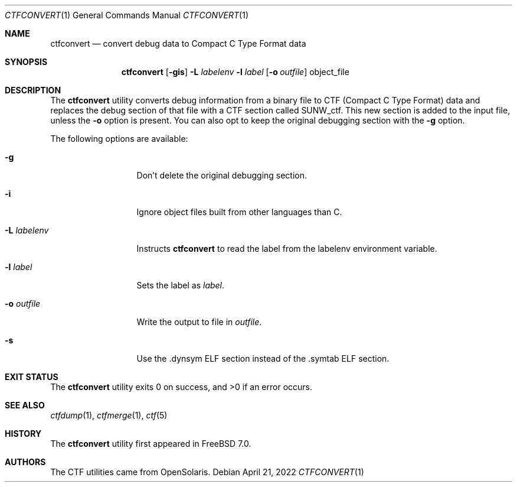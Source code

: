 .\"
.\" SPDX-License-Identifier: BSD-2-Clause
.\"
.\" Copyright (c) 2010 The FreeBSD Foundation 
.\" 
.\" This software was developed by Rui Paulo under sponsorship from the
.\" FreeBSD Foundation. 
.\"  
.\" Redistribution and use in source and binary forms, with or without 
.\" modification, are permitted provided that the following conditions 
.\" are met: 
.\" 1. Redistributions of source code must retain the above copyright 
.\"    notice, this list of conditions and the following disclaimer. 
.\" 2. Redistributions in binary form must reproduce the above copyright 
.\"    notice, this list of conditions and the following disclaimer in the 
.\"    documentation and/or other materials provided with the distribution. 
.\" 
.\" THIS SOFTWARE IS PROVIDED BY THE AUTHOR AND CONTRIBUTORS ``AS IS'' AND 
.\" ANY EXPRESS OR IMPLIED WARRANTIES, INCLUDING, BUT NOT LIMITED TO, THE 
.\" IMPLIED WARRANTIES OF MERCHANTABILITY AND FITNESS FOR A PARTICULAR PURPOSE 
.\" ARE DISCLAIMED.  IN NO EVENT SHALL THE AUTHOR OR CONTRIBUTORS BE LIABLE 
.\" FOR ANY DIRECT, INDIRECT, INCIDENTAL, SPECIAL, EXEMPLARY, OR CONSEQUENTIAL 
.\" DAMAGES (INCLUDING, BUT NOT LIMITED TO, PROCUREMENT OF SUBSTITUTE GOODS 
.\" OR SERVICES; LOSS OF USE, DATA, OR PROFITS; OR BUSINESS INTERRUPTION) 
.\" HOWEVER CAUSED AND ON ANY THEORY OF LIABILITY, WHETHER IN CONTRACT, STRICT 
.\" LIABILITY, OR TORT (INCLUDING NEGLIGENCE OR OTHERWISE) ARISING IN ANY WAY 
.\" OUT OF THE USE OF THIS SOFTWARE, EVEN IF ADVISED OF THE POSSIBILITY OF 
.\" SUCH DAMAGE. 
.\"
.Dd April 21, 2022
.Dt CTFCONVERT 1
.Os
.Sh NAME
.Nm ctfconvert
.Nd convert debug data to Compact C Type Format data
.Sh SYNOPSIS
.Nm
.Op Fl gis
.Fl L Ar labelenv
.Fl l Ar label
.Op Fl o Ar outfile
object_file
.Sh DESCRIPTION
The
.Nm
utility converts debug information from a binary file to CTF
.Pq Compact C Type Format
data and replaces the debug section of that file with a CTF section
called SUNW_ctf.
This new section is added to the input file, unless the
.Fl o
option is present.
You can also opt to keep the original debugging section with the
.Fl g
option.
.Pp
The following options are available:
.Bl -tag -width "-L labelenv"
.It Fl g
Don't delete the original debugging section.
.It Fl i
Ignore object files built from other languages than C.
.It Fl L Ar labelenv
Instructs
.Nm
to read the label from the
.Ev labelenv
environment variable.
.It Fl l Ar label
Sets the label as
.Ar label .
.It Fl o Ar outfile
Write the output to file in
.Ar outfile .
.It Fl s
Use the .dynsym ELF section instead of the .symtab ELF section.
.El
.Sh EXIT STATUS
.Ex -std
.Sh SEE ALSO
.Xr ctfdump 1 ,
.Xr ctfmerge 1 ,
.Xr ctf 5
.Sh HISTORY
The
.Nm
utility first appeared in
.Fx 7.0 .
.Sh AUTHORS
The CTF utilities came from OpenSolaris.
